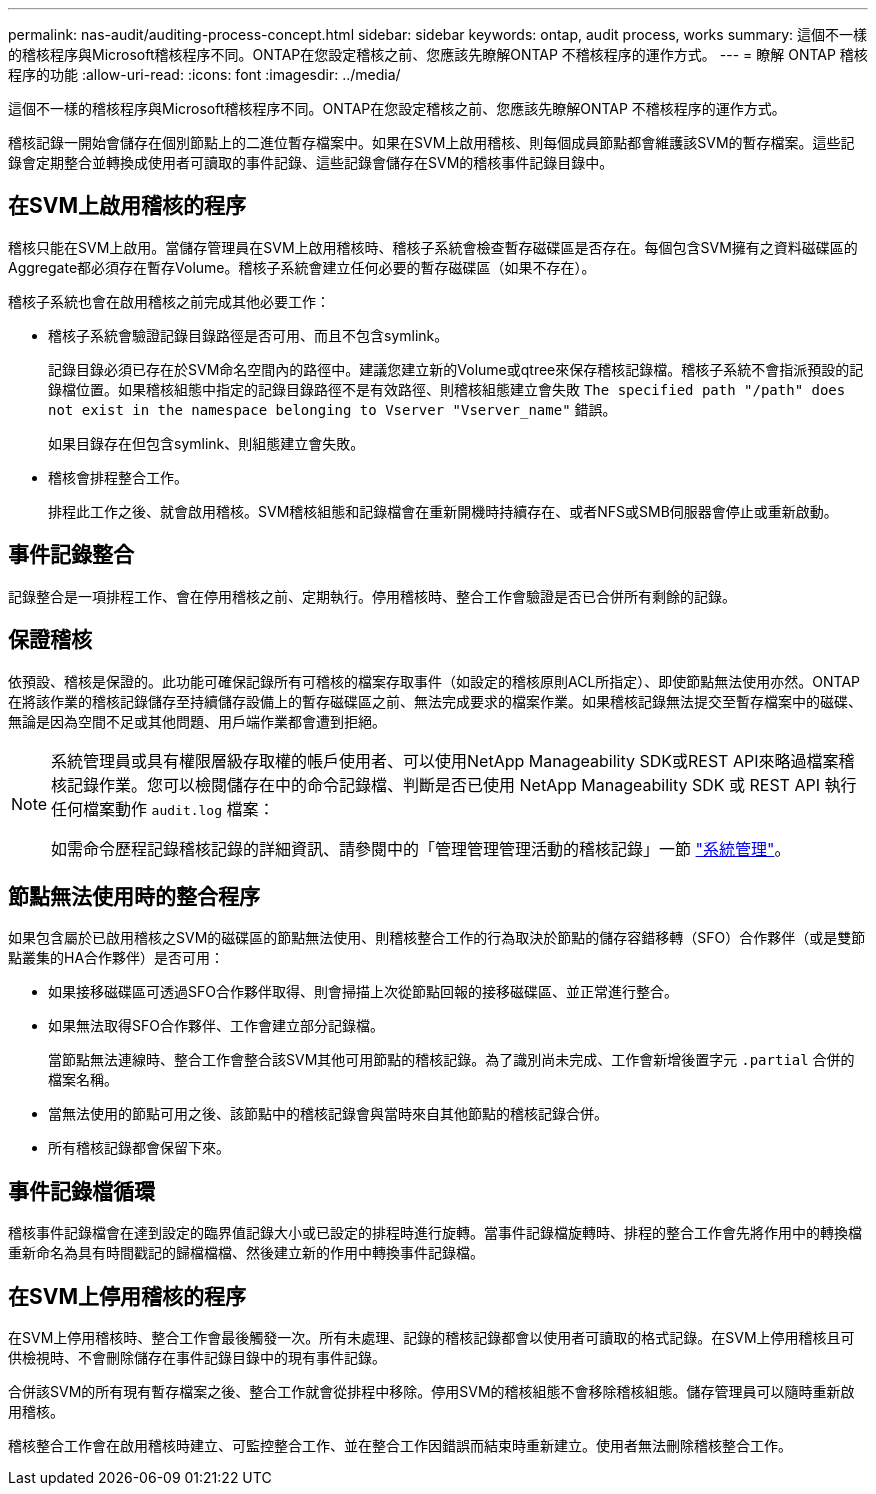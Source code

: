 ---
permalink: nas-audit/auditing-process-concept.html 
sidebar: sidebar 
keywords: ontap, audit process, works 
summary: 這個不一樣的稽核程序與Microsoft稽核程序不同。ONTAP在您設定稽核之前、您應該先瞭解ONTAP 不稽核程序的運作方式。 
---
= 瞭解 ONTAP 稽核程序的功能
:allow-uri-read: 
:icons: font
:imagesdir: ../media/


[role="lead"]
這個不一樣的稽核程序與Microsoft稽核程序不同。ONTAP在您設定稽核之前、您應該先瞭解ONTAP 不稽核程序的運作方式。

稽核記錄一開始會儲存在個別節點上的二進位暫存檔案中。如果在SVM上啟用稽核、則每個成員節點都會維護該SVM的暫存檔案。這些記錄會定期整合並轉換成使用者可讀取的事件記錄、這些記錄會儲存在SVM的稽核事件記錄目錄中。



== 在SVM上啟用稽核的程序

稽核只能在SVM上啟用。當儲存管理員在SVM上啟用稽核時、稽核子系統會檢查暫存磁碟區是否存在。每個包含SVM擁有之資料磁碟區的Aggregate都必須存在暫存Volume。稽核子系統會建立任何必要的暫存磁碟區（如果不存在）。

稽核子系統也會在啟用稽核之前完成其他必要工作：

* 稽核子系統會驗證記錄目錄路徑是否可用、而且不包含symlink。
+
記錄目錄必須已存在於SVM命名空間內的路徑中。建議您建立新的Volume或qtree來保存稽核記錄檔。稽核子系統不會指派預設的記錄檔位置。如果稽核組態中指定的記錄目錄路徑不是有效路徑、則稽核組態建立會失敗 `The specified path "/path" does not exist in the namespace belonging to Vserver "Vserver_name"` 錯誤。

+
如果目錄存在但包含symlink、則組態建立會失敗。

* 稽核會排程整合工作。
+
排程此工作之後、就會啟用稽核。SVM稽核組態和記錄檔會在重新開機時持續存在、或者NFS或SMB伺服器會停止或重新啟動。





== 事件記錄整合

記錄整合是一項排程工作、會在停用稽核之前、定期執行。停用稽核時、整合工作會驗證是否已合併所有剩餘的記錄。



== 保證稽核

依預設、稽核是保證的。此功能可確保記錄所有可稽核的檔案存取事件（如設定的稽核原則ACL所指定）、即使節點無法使用亦然。ONTAP在將該作業的稽核記錄儲存至持續儲存設備上的暫存磁碟區之前、無法完成要求的檔案作業。如果稽核記錄無法提交至暫存檔案中的磁碟、無論是因為空間不足或其他問題、用戶端作業都會遭到拒絕。

[NOTE]
====
系統管理員或具有權限層級存取權的帳戶使用者、可以使用NetApp Manageability SDK或REST API來略過檔案稽核記錄作業。您可以檢閱儲存在中的命令記錄檔、判斷是否已使用 NetApp Manageability SDK 或 REST API 執行任何檔案動作 `audit.log` 檔案：

如需命令歷程記錄稽核記錄的詳細資訊、請參閱中的「管理管理管理活動的稽核記錄」一節 link:../system-admin/index.html["系統管理"]。

====


== 節點無法使用時的整合程序

如果包含屬於已啟用稽核之SVM的磁碟區的節點無法使用、則稽核整合工作的行為取決於節點的儲存容錯移轉（SFO）合作夥伴（或是雙節點叢集的HA合作夥伴）是否可用：

* 如果接移磁碟區可透過SFO合作夥伴取得、則會掃描上次從節點回報的接移磁碟區、並正常進行整合。
* 如果無法取得SFO合作夥伴、工作會建立部分記錄檔。
+
當節點無法連線時、整合工作會整合該SVM其他可用節點的稽核記錄。為了識別尚未完成、工作會新增後置字元 `.partial` 合併的檔案名稱。

* 當無法使用的節點可用之後、該節點中的稽核記錄會與當時來自其他節點的稽核記錄合併。
* 所有稽核記錄都會保留下來。




== 事件記錄檔循環

稽核事件記錄檔會在達到設定的臨界值記錄大小或已設定的排程時進行旋轉。當事件記錄檔旋轉時、排程的整合工作會先將作用中的轉換檔重新命名為具有時間戳記的歸檔檔檔、然後建立新的作用中轉換事件記錄檔。



== 在SVM上停用稽核的程序

在SVM上停用稽核時、整合工作會最後觸發一次。所有未處理、記錄的稽核記錄都會以使用者可讀取的格式記錄。在SVM上停用稽核且可供檢視時、不會刪除儲存在事件記錄目錄中的現有事件記錄。

合併該SVM的所有現有暫存檔案之後、整合工作就會從排程中移除。停用SVM的稽核組態不會移除稽核組態。儲存管理員可以隨時重新啟用稽核。

稽核整合工作會在啟用稽核時建立、可監控整合工作、並在整合工作因錯誤而結束時重新建立。使用者無法刪除稽核整合工作。
